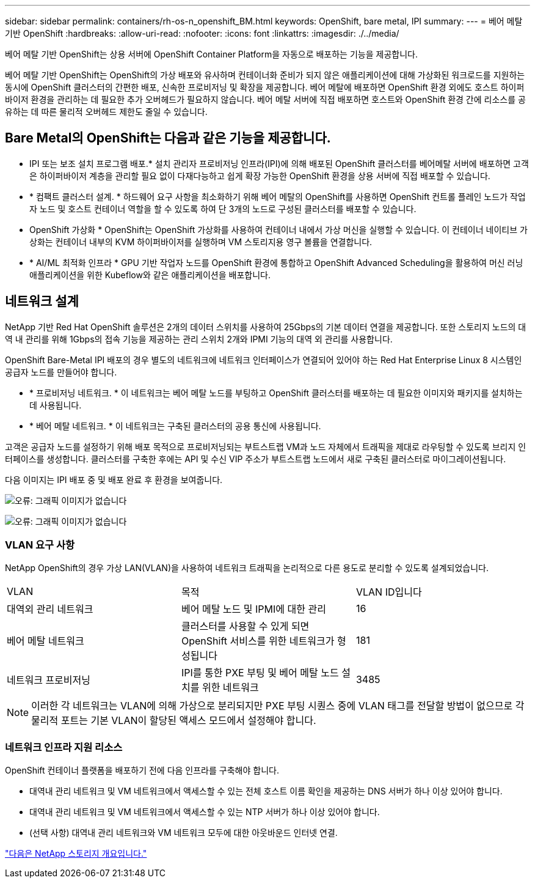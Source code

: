 ---
sidebar: sidebar 
permalink: containers/rh-os-n_openshift_BM.html 
keywords: OpenShift, bare metal, IPI 
summary:  
---
= 베어 메탈 기반 OpenShift
:hardbreaks:
:allow-uri-read: 
:nofooter: 
:icons: font
:linkattrs: 
:imagesdir: ./../media/


[role="lead"]
베어 메탈 기반 OpenShift는 상용 서버에 OpenShift Container Platform을 자동으로 배포하는 기능을 제공합니다.

베어 메탈 기반 OpenShift는 OpenShift의 가상 배포와 유사하며 컨테이너화 준비가 되지 않은 애플리케이션에 대해 가상화된 워크로드를 지원하는 동시에 OpenShift 클러스터의 간편한 배포, 신속한 프로비저닝 및 확장을 제공합니다. 베어 메탈에 배포하면 OpenShift 환경 외에도 호스트 하이퍼바이저 환경을 관리하는 데 필요한 추가 오버헤드가 필요하지 않습니다. 베어 메탈 서버에 직접 배포하면 호스트와 OpenShift 환경 간에 리소스를 공유하는 데 따른 물리적 오버헤드 제한도 줄일 수 있습니다.



== Bare Metal의 OpenShift는 다음과 같은 기능을 제공합니다.

* IPI 또는 보조 설치 프로그램 배포.* 설치 관리자 프로비저닝 인프라(IPI)에 의해 배포된 OpenShift 클러스터를 베어메탈 서버에 배포하면 고객은 하이퍼바이저 계층을 관리할 필요 없이 다재다능하고 쉽게 확장 가능한 OpenShift 환경을 상용 서버에 직접 배포할 수 있습니다.
* * 컴팩트 클러스터 설계. * 하드웨어 요구 사항을 최소화하기 위해 베어 메탈의 OpenShift를 사용하면 OpenShift 컨트롤 플레인 노드가 작업자 노드 및 호스트 컨테이너 역할을 할 수 있도록 하여 단 3개의 노드로 구성된 클러스터를 배포할 수 있습니다.
* OpenShift 가상화 * OpenShift는 OpenShift 가상화를 사용하여 컨테이너 내에서 가상 머신을 실행할 수 있습니다. 이 컨테이너 네이티브 가상화는 컨테이너 내부의 KVM 하이퍼바이저를 실행하며 VM 스토리지용 영구 볼륨을 연결합니다.
* * AI/ML 최적화 인프라 * GPU 기반 작업자 노드를 OpenShift 환경에 통합하고 OpenShift Advanced Scheduling을 활용하여 머신 러닝 애플리케이션을 위한 Kubeflow와 같은 애플리케이션을 배포합니다.




== 네트워크 설계

NetApp 기반 Red Hat OpenShift 솔루션은 2개의 데이터 스위치를 사용하여 25Gbps의 기본 데이터 연결을 제공합니다. 또한 스토리지 노드의 대역 내 관리를 위해 1Gbps의 접속 기능을 제공하는 관리 스위치 2개와 IPMI 기능의 대역 외 관리를 사용합니다.

OpenShift Bare-Metal IPI 배포의 경우 별도의 네트워크에 네트워크 인터페이스가 연결되어 있어야 하는 Red Hat Enterprise Linux 8 시스템인 공급자 노드를 만들어야 합니다.

* * 프로비저닝 네트워크. * 이 네트워크는 베어 메탈 노드를 부팅하고 OpenShift 클러스터를 배포하는 데 필요한 이미지와 패키지를 설치하는 데 사용됩니다.
* * 베어 메탈 네트워크. * 이 네트워크는 구축된 클러스터의 공용 통신에 사용됩니다.


고객은 공급자 노드를 설정하기 위해 배포 목적으로 프로비저닝되는 부트스트랩 VM과 노드 자체에서 트래픽을 제대로 라우팅할 수 있도록 브리지 인터페이스를 생성합니다. 클러스터를 구축한 후에는 API 및 수신 VIP 주소가 부트스트랩 노드에서 새로 구축된 클러스터로 마이그레이션됩니다.

다음 이미지는 IPI 배포 중 및 배포 완료 후 환경을 보여줍니다.

image:redhat_openshift_image36.png["오류: 그래픽 이미지가 없습니다"]

image:redhat_openshift_image37.png["오류: 그래픽 이미지가 없습니다"]



=== VLAN 요구 사항

NetApp OpenShift의 경우 가상 LAN(VLAN)을 사용하여 네트워크 트래픽을 논리적으로 다른 용도로 분리할 수 있도록 설계되었습니다.

|===


| VLAN | 목적 | VLAN ID입니다 


| 대역외 관리 네트워크 | 베어 메탈 노드 및 IPMI에 대한 관리 | 16 


| 베어 메탈 네트워크 | 클러스터를 사용할 수 있게 되면 OpenShift 서비스를 위한 네트워크가 형성됩니다 | 181 


| 네트워크 프로비저닝 | IPI를 통한 PXE 부팅 및 베어 메탈 노드 설치를 위한 네트워크 | 3485 
|===

NOTE: 이러한 각 네트워크는 VLAN에 의해 가상으로 분리되지만 PXE 부팅 시퀀스 중에 VLAN 태그를 전달할 방법이 없으므로 각 물리적 포트는 기본 VLAN이 할당된 액세스 모드에서 설정해야 합니다.



=== 네트워크 인프라 지원 리소스

OpenShift 컨테이너 플랫폼을 배포하기 전에 다음 인프라를 구축해야 합니다.

* 대역내 관리 네트워크 및 VM 네트워크에서 액세스할 수 있는 전체 호스트 이름 확인을 제공하는 DNS 서버가 하나 이상 있어야 합니다.
* 대역내 관리 네트워크 및 VM 네트워크에서 액세스할 수 있는 NTP 서버가 하나 이상 있어야 합니다.
* (선택 사항) 대역내 관리 네트워크와 VM 네트워크 모두에 대한 아웃바운드 인터넷 연결.


link:rh-os-n_overview_netapp.html["다음은 NetApp 스토리지 개요입니다."]

